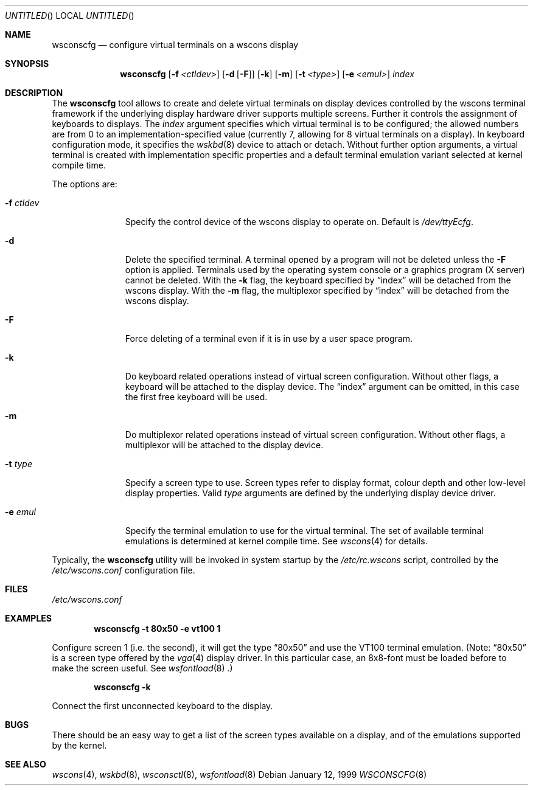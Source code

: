 .\"	$OpenBSD: src/usr.sbin/wsconscfg/wsconscfg.8,v 1.1 2000/07/02 01:25:24 mickey Exp $
.\"	$NetBSD: wsconscfg.8,v 1.5 1999/05/15 14:45:06 drochner Exp $
.\"
.Dd January 12, 1999
.Os
.Dt WSCONSCFG 8
.Sh NAME
.Nm wsconscfg
.Nd configure virtual terminals on a wscons display
.Sh SYNOPSIS
.Nm
.Op Fl f Ar <ctldev>
.Op Fl d Op Fl F
.Op Fl k
.Op Fl m
.Op Fl t Ar <type>
.Op Fl e Ar <emul>
.Ar index
.Sh DESCRIPTION
The
.Nm
tool allows to create and delete virtual terminals on display devices
controlled by the wscons terminal framework if the underlying display hardware
driver supports multiple screens. Further it controls the assignment of
keyboards to displays.
The
.Ar index
argument specifies which virtual terminal is to be configured; the allowed
numbers are from 0 to an implementation-specified value (currently 7, allowing
for 8 virtual terminals on a display).
In keyboard configuration mode, it specifies the
.Xr wskbd 8
device to attach or detach.
Without further option arguments, a virtual terminal is created with
implementation specific properties and a default terminal emulation variant
selected at kernel compile time.
.Pp
The options are:
.Bl -tag -width xxxxxxxxx
.It Fl f Ar ctldev
Specify the control device of the wscons display to operate on.
Default is
.Pa /dev/ttyEcfg .
.It Fl d
Delete the specified terminal. A terminal opened by a program will not be
deleted unless the
.Fl F
option is applied. Terminals used by the operating system console or a
graphics program (X server) cannot be deleted. With the
.Fl k
flag, the keyboard specified by
.Dq index
will be detached from the wscons display.
With the
.Fl m
flag, the multiplexor specified by
.Dq index
will be detached from the wscons display.
.It Fl F
Force deleting of a terminal even if it is in use by a user space program.
.It Fl k
Do keyboard related operations instead of virtual screen configuration.
Without other flags, a keyboard will be attached to the display device. The
.Dq index
argument can be omitted, in this case the first free keyboard will be used.
.It Fl m
Do multiplexor related operations instead of virtual screen configuration.
Without other flags, a multiplexor will be attached to the display device.
.It Fl t Ar type
Specify a screen type to use. Screen types refer to display format, colour
depth and other low-level display properties. Valid
.Ar type
arguments are defined by the underlying display device driver.
.It Fl e Ar emul
Specify the terminal emulation to use for the virtual terminal. The set of
available terminal emulations is determined at kernel compile time. See
.Xr wscons 4
for details.
.El
.Pp
Typically, the
.Nm
utility will be invoked in system startup by the
.Pa /etc/rc.wscons
script, controlled by the
.Pa /etc/wscons.conf
configuration file.
.Sh FILES
.Pa /etc/wscons.conf
.Sh EXAMPLES
.Dl wsconscfg -t 80x50 -e vt100 1
.Pp
Configure screen 1 (i.e. the second), it will get the type
.Dq 80x50
and use the VT100 terminal emulation. (Note:
.Dq 80x50
is a screen type offered by the
.Xr vga 4
display driver. In this particular case, an 8x8-font must be loaded
before to make the screen useful. See
.Xr wsfontload 8 .)
.Pp
.Dl wsconscfg -k
.Pp
Connect the first unconnected keyboard to the display.
.Sh BUGS
There should be an easy way to get a list of the screen types available
on a display, and of the emulations supported by the kernel.
.Sh SEE ALSO
.Xr wscons 4 ,
.Xr wskbd 8 ,
.Xr wsconsctl 8 ,
.Xr wsfontload 8

